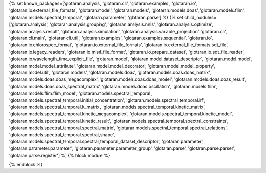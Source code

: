 ..
    Don't change known_packages.rst since it changes will be overwritten.
    If you want to change known_packages.rst you have to make the changes in
    known_packages_template.rst and run `make api_docs` afterwards.
    For changes to take effect you might also have to run `make clean_all`
    afterwards.

{% set known_packages=['glotaran.analysis', 'glotaran.cli', 'glotaran.examples', 'glotaran.io', 'glotaran.io.external_file_formats', 'glotaran.model', 'glotaran.models', 'glotaran.models.doas', 'glotaran.models.flim', 'glotaran.models.spectral_temporal', 'glotaran.parameter', 'glotaran.parse'] %}
{% set child_modules=['glotaran.analysis', 'glotaran.analysis.grouping', 'glotaran.analysis.nnls', 'glotaran.analysis.optimize', 'glotaran.analysis.result', 'glotaran.analysis.simulation', 'glotaran.analysis.variable_projection', 'glotaran.cli', 'glotaran.cli.main', 'glotaran.cli.util', 'glotaran.examples', 'glotaran.examples.sequential', 'glotaran.io', 'glotaran.io.chlorospec_format', 'glotaran.io.external_file_formats', 'glotaran.io.external_file_formats.sdt_file', 'glotaran.io.legacy_readers', 'glotaran.io.mlsd_file_format', 'glotaran.io.prepare_dataset', 'glotaran.io.sdt_file_reader', 'glotaran.io.wavelength_time_explicit_file', 'glotaran.model', 'glotaran.model.dataset_descriptor', 'glotaran.model.model', 'glotaran.model.model_attribute', 'glotaran.model.model_decorator', 'glotaran.model.model_property', 'glotaran.model.util', 'glotaran.models', 'glotaran.models.doas', 'glotaran.models.doas.doas_matrix', 'glotaran.models.doas.doas_megacomplex', 'glotaran.models.doas.doas_model', 'glotaran.models.doas.doas_result', 'glotaran.models.doas.doas_spectral_matrix', 'glotaran.models.doas.oscillation', 'glotaran.models.flim', 'glotaran.models.flim.flim_model', 'glotaran.models.spectral_temporal', 'glotaran.models.spectral_temporal.initial_concentration', 'glotaran.models.spectral_temporal.irf', 'glotaran.models.spectral_temporal.k_matrix', 'glotaran.models.spectral_temporal.kinetic_matrix', 'glotaran.models.spectral_temporal.kinetic_megacomplex', 'glotaran.models.spectral_temporal.kinetic_model', 'glotaran.models.spectral_temporal.kinetic_result', 'glotaran.models.spectral_temporal.spectral_constraints', 'glotaran.models.spectral_temporal.spectral_matrix', 'glotaran.models.spectral_temporal.spectral_relations', 'glotaran.models.spectral_temporal.spectral_shape', 'glotaran.models.spectral_temporal.spectral_temporal_dataset_descriptor', 'glotaran.parameter', 'glotaran.parameter.parameter', 'glotaran.parameter.parameter_group', 'glotaran.parse', 'glotaran.parse.parser', 'glotaran.parse.register'] %}
{% block module %}

{% endblock %}
